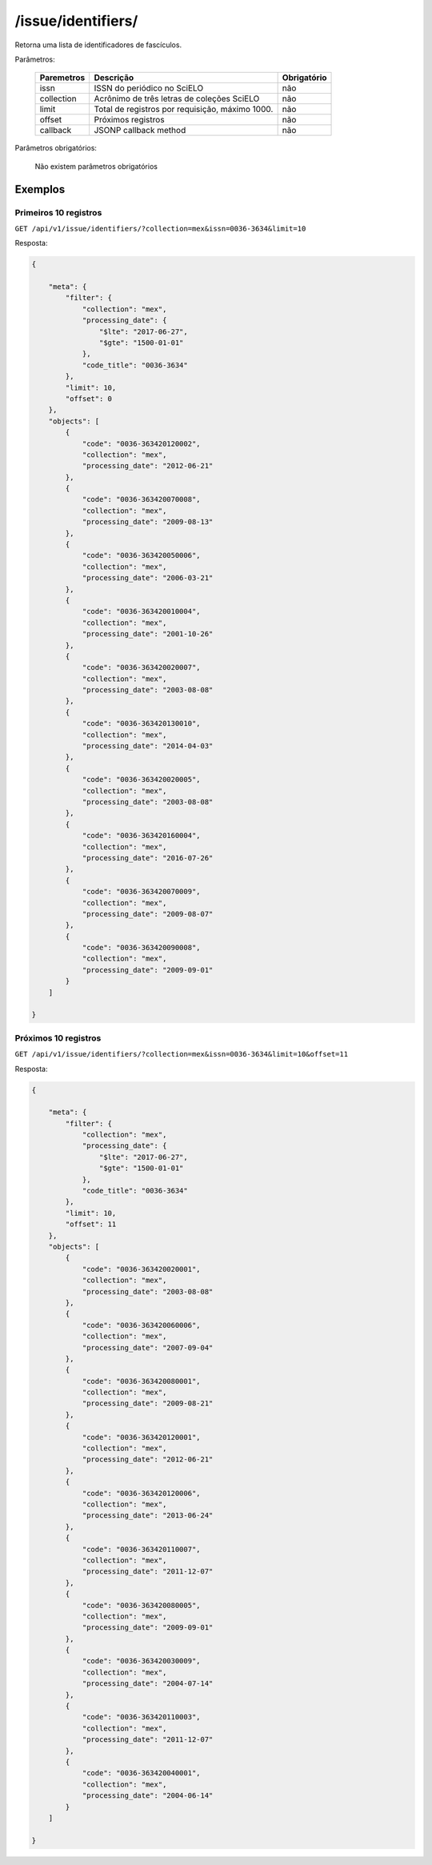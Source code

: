 ===================
/issue/identifiers/
===================

Retorna uma lista de identificadores de fascículos.

Parâmetros:

    +------------+-----------------------------------------------------+-------------+
    | Paremetros | Descrição                                           | Obrigatório |
    +============+=====================================================+=============+
    | issn       | ISSN do periódico no SciELO                         | não         |
    +------------+-----------------------------------------------------+-------------+
    | collection | Acrônimo de três letras de coleções SciELO          | não         |
    +------------+-----------------------------------------------------+-------------+
    | limit      | Total de registros por requisição, máximo 1000.     | não         |
    +------------+-----------------------------------------------------+-------------+
    | offset     | Próximos registros                                  | não         |
    +------------+-----------------------------------------------------+-------------+
    | callback   | JSONP callback method                               | não         |
    +------------+-----------------------------------------------------+-------------+


Parâmetros obrigatórios:

    Não existem parâmetros obrigatórios

--------
Exemplos
--------


Primeiros 10 registros
======================

``GET /api/v1/issue/identifiers/?collection=mex&issn=0036-3634&limit=10``

Resposta:

.. code-block:: json

    {

        "meta": {
            "filter": {
                "collection": "mex",
                "processing_date": {
                    "$lte": "2017-06-27",
                    "$gte": "1500-01-01"
                },
                "code_title": "0036-3634"
            },
            "limit": 10,
            "offset": 0
        },
        "objects": [
            {
                "code": "0036-363420120002",
                "collection": "mex",
                "processing_date": "2012-06-21"
            },
            {
                "code": "0036-363420070008",
                "collection": "mex",
                "processing_date": "2009-08-13"
            },
            {
                "code": "0036-363420050006",
                "collection": "mex",
                "processing_date": "2006-03-21"
            },
            {
                "code": "0036-363420010004",
                "collection": "mex",
                "processing_date": "2001-10-26"
            },
            {
                "code": "0036-363420020007",
                "collection": "mex",
                "processing_date": "2003-08-08"
            },
            {
                "code": "0036-363420130010",
                "collection": "mex",
                "processing_date": "2014-04-03"
            },
            {
                "code": "0036-363420020005",
                "collection": "mex",
                "processing_date": "2003-08-08"
            },
            {
                "code": "0036-363420160004",
                "collection": "mex",
                "processing_date": "2016-07-26"
            },
            {
                "code": "0036-363420070009",
                "collection": "mex",
                "processing_date": "2009-08-07"
            },
            {
                "code": "0036-363420090008",
                "collection": "mex",
                "processing_date": "2009-09-01"
            }
        ]

    }

Próximos 10 registros
=====================

``GET /api/v1/issue/identifiers/?collection=mex&issn=0036-3634&limit=10&offset=11``

Resposta:

.. code-block:: json

    {

        "meta": {
            "filter": {
                "collection": "mex",
                "processing_date": {
                    "$lte": "2017-06-27",
                    "$gte": "1500-01-01"
                },
                "code_title": "0036-3634"
            },
            "limit": 10,
            "offset": 11
        },
        "objects": [
            {
                "code": "0036-363420020001",
                "collection": "mex",
                "processing_date": "2003-08-08"
            },
            {
                "code": "0036-363420060006",
                "collection": "mex",
                "processing_date": "2007-09-04"
            },
            {
                "code": "0036-363420080001",
                "collection": "mex",
                "processing_date": "2009-08-21"
            },
            {
                "code": "0036-363420120001",
                "collection": "mex",
                "processing_date": "2012-06-21"
            },
            {
                "code": "0036-363420120006",
                "collection": "mex",
                "processing_date": "2013-06-24"
            },
            {
                "code": "0036-363420110007",
                "collection": "mex",
                "processing_date": "2011-12-07"
            },
            {
                "code": "0036-363420080005",
                "collection": "mex",
                "processing_date": "2009-09-01"
            },
            {
                "code": "0036-363420030009",
                "collection": "mex",
                "processing_date": "2004-07-14"
            },
            {
                "code": "0036-363420110003",
                "collection": "mex",
                "processing_date": "2011-12-07"
            },
            {
                "code": "0036-363420040001",
                "collection": "mex",
                "processing_date": "2004-06-14"
            }
        ]

    }
